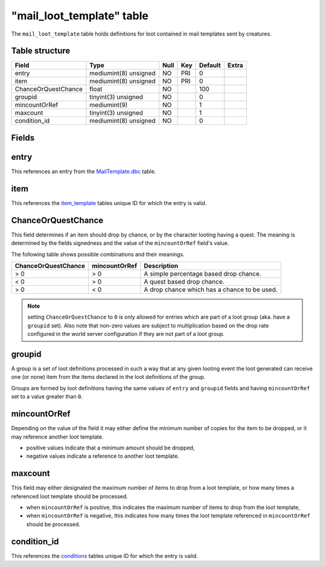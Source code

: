 .. _db-world-mail-loot-template:

============================
"mail\_loot\_template" table
============================

The ``mail_loot_template`` table holds definitions for loot contained in
mail templates sent by creatures.

Table structure
---------------

+-----------------------+-------------------------+--------+-------+-----------+---------+
| Field                 | Type                    | Null   | Key   | Default   | Extra   |
+=======================+=========================+========+=======+===========+=========+
| entry                 | mediumint(8) unsigned   | NO     | PRI   | 0         |         |
+-----------------------+-------------------------+--------+-------+-----------+---------+
| item                  | mediumint(8) unsigned   | NO     | PRI   | 0         |         |
+-----------------------+-------------------------+--------+-------+-----------+---------+
| ChanceOrQuestChance   | float                   | NO     |       | 100       |         |
+-----------------------+-------------------------+--------+-------+-----------+---------+
| groupid               | tinyint(3) unsigned     | NO     |       | 0         |         |
+-----------------------+-------------------------+--------+-------+-----------+---------+
| mincountOrRef         | mediumint(9)            | NO     |       | 1         |         |
+-----------------------+-------------------------+--------+-------+-----------+---------+
| maxcount              | tinyint(3) unsigned     | NO     |       | 1         |         |
+-----------------------+-------------------------+--------+-------+-----------+---------+
| condition\_id         | mediumint(8) unsigned   | NO     |       | 0         |         |
+-----------------------+-------------------------+--------+-------+-----------+---------+

Fields
------

entry
-----

This references an entry from the
`MailTemplate.dbc <../dbc/MailTemplate.dbc>`__ table.

item
----

This references the `item\_template <item_template>`__ tables unique ID
for which the entry is valid.

ChanceOrQuestChance
-------------------

This field determines if an item should drop by chance, or by the
character looting having a quest. The meaning is determined by the
fields signedness and the value of the ``mincountOrRef`` field's value.

The following table shows possible combinations and their meanings.

+-----------------------+-----------------+------------------------------------------------+
| ChanceOrQuestChance   | mincountOrRef   | Description                                    |
+=======================+=================+================================================+
| > 0                   | > 0             | A simple percentage based drop chance.         |
+-----------------------+-----------------+------------------------------------------------+
| < 0                   | > 0             | A quest based drop chance.                     |
+-----------------------+-----------------+------------------------------------------------+
| > 0                   | < 0             | A drop chance which has a chance to be used.   |
+-----------------------+-----------------+------------------------------------------------+

.. note::

    setting ``ChanceOrQuestChance`` to ``0`` is only allowed for
    entries which are part of a loot group (aka. have a ``groupid`` set).
    Also note that non-zero values are subject to multiplication based on
    the drop rate configured in the world server configuration if they are
    not part of a loot group.

groupid
-------

A group is a set of loot definitions processed in such a way that at any
given looting event the loot generated can receive one (or none) item
from the items declared in the loot definitions of the group.

Groups are formed by loot definitions having the same values of
``entry`` and ``groupid`` fields and having ``mincountOrRef`` set to a
value greater than ``0``.

mincountOrRef
-------------

Depending on the value of the field it may either define the minimum
number of copies for the item to be dropped, or it may reference another
loot template.

-  positive values indicate that a minimum amount should be dropped,
-  negative values indicate a reference to another loot template.

maxcount
--------

This field may either designated the maximum number of items to drop
from a loot template, or how many times a referenced loot template
should be processed.

-  when ``mincountOrRef`` is positive, this indicates the maximum number
   of items to drop from the loot template,
-  when ``mincountOrRef`` is negative, this indicates how many times the
   loot template referenced in ``mincountOrRef`` should be processed.

condition\_id
-------------

This references the `conditions <conditions>`__ tables unique ID for
which the entry is valid.
